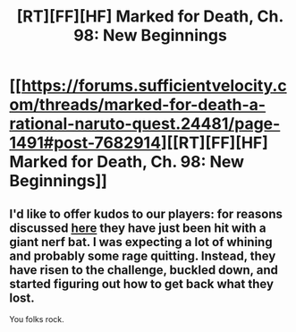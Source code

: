 #+TITLE: [RT][FF][HF] Marked for Death, Ch. 98: New Beginnings

* [[https://forums.sufficientvelocity.com/threads/marked-for-death-a-rational-naruto-quest.24481/page-1491#post-7682914][[RT][FF][HF] Marked for Death, Ch. 98: New Beginnings]]
:PROPERTIES:
:Author: oliwhail
:Score: 21
:DateUnix: 1484534985.0
:DateShort: 2017-Jan-16
:END:

** I'd like to offer kudos to our players: for reasons discussed [[https://forums.sufficientvelocity.com/threads/marked-for-death-a-rational-naruto-quest.24481/page-1492#post-7683153][here]] they have just been hit with a giant nerf bat. I was expecting a lot of whining and probably some rage quitting. Instead, they have risen to the challenge, buckled down, and started figuring out how to get back what they lost.

You folks rock.
:PROPERTIES:
:Author: eaglejarl
:Score: 4
:DateUnix: 1484594691.0
:DateShort: 2017-Jan-16
:END:
